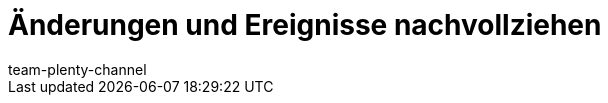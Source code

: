 = Änderungen und Ereignisse nachvollziehen
:page-layout: overview
:keywords:
:description: Erfahre, wie du Änderungen und Ereignisse in plentymarkets nachverfolgst.
:author: team-plenty-channel
:page-index: false
